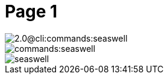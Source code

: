 = Page 1

// resolveAntoraImageIds test for image in same component:
// "../images/seaswell.png"

image::2.0@cli:commands:seaswell.png[]

image::commands:seaswell.png[]

image::seaswell.png[]